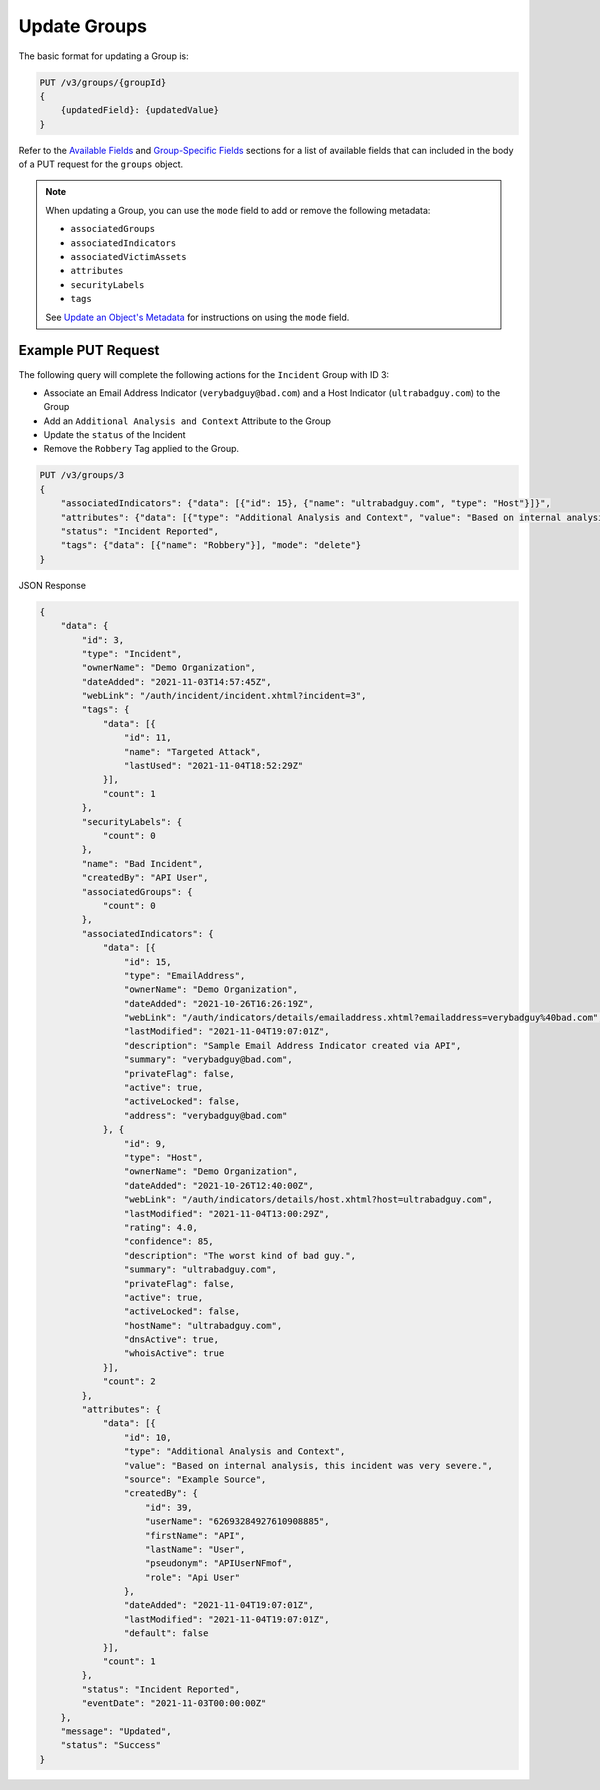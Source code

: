 Update Groups
-------------

The basic format for updating a Group is:

.. code::

    PUT /v3/groups/{groupId}
    {
        {updatedField}: {updatedValue}
    }

Refer to the `Available Fields <#available-fields>`_ and `Group-Specific Fields <#group-specific-fields>`_ sections for a list of available fields that can included in the body of a PUT request for the ``groups`` object.

.. note::
    When updating a Group, you can use the ``mode`` field to add or remove the following metadata:

    - ``associatedGroups``
    - ``associatedIndicators``
    - ``associatedVictimAssets``
    - ``attributes``
    - ``securityLabels``
    - ``tags``

    See `Update an Object's Metadata <https://docs.threatconnect.com/en/latest/rest_api/v3/update-metadata.html>`_ for instructions on using the ``mode`` field.

Example PUT Request
^^^^^^^^^^^^^^^^^^^^^

The following query will complete the following actions for the ``Incident`` Group with ID 3:

- Associate an Email Address Indicator (``verybadguy@bad.com``) and a Host Indicator (``ultrabadguy.com``) to the Group
- Add an ``Additional Analysis and Context`` Attribute to the Group
- Update the ``status`` of the Incident
- Remove the ``Robbery`` Tag applied to the Group.

.. code::

    PUT /v3/groups/3
    {
        "associatedIndicators": {"data": [{"id": 15}, {"name": "ultrabadguy.com", "type": "Host"}]}",
        "attributes": {"data": [{"type": "Additional Analysis and Context", "value": "Based on internal analysis, this incident was very severe.", "source": "Example Source"}]}",
        "status": "Incident Reported",
        "tags": {"data": [{"name": "Robbery"}], "mode": "delete"}
    }

JSON Response

.. code:: json

    {
        "data": {
            "id": 3,
            "type": "Incident",
            "ownerName": "Demo Organization",
            "dateAdded": "2021-11-03T14:57:45Z",
            "webLink": "/auth/incident/incident.xhtml?incident=3",
            "tags": {
                "data": [{
                    "id": 11,
                    "name": "Targeted Attack",
                    "lastUsed": "2021-11-04T18:52:29Z"
                }],
                "count": 1
            },
            "securityLabels": {
                "count": 0
            },
            "name": "Bad Incident",
            "createdBy": "API User",
            "associatedGroups": {
                "count": 0
            },
            "associatedIndicators": {
                "data": [{
                    "id": 15,
                    "type": "EmailAddress",
                    "ownerName": "Demo Organization",
                    "dateAdded": "2021-10-26T16:26:19Z",
                    "webLink": "/auth/indicators/details/emailaddress.xhtml?emailaddress=verybadguy%40bad.com",
                    "lastModified": "2021-11-04T19:07:01Z",
                    "description": "Sample Email Address Indicator created via API",
                    "summary": "verybadguy@bad.com",
                    "privateFlag": false,
                    "active": true,
                    "activeLocked": false,
                    "address": "verybadguy@bad.com"
                }, {
                    "id": 9,
                    "type": "Host",
                    "ownerName": "Demo Organization",
                    "dateAdded": "2021-10-26T12:40:00Z",
                    "webLink": "/auth/indicators/details/host.xhtml?host=ultrabadguy.com",
                    "lastModified": "2021-11-04T13:00:29Z",
                    "rating": 4.0,
                    "confidence": 85,
                    "description": "The worst kind of bad guy.",
                    "summary": "ultrabadguy.com",
                    "privateFlag": false,
                    "active": true,
                    "activeLocked": false,
                    "hostName": "ultrabadguy.com",
                    "dnsActive": true,
                    "whoisActive": true
                }],
                "count": 2
            },
            "attributes": {
                "data": [{
                    "id": 10,
                    "type": "Additional Analysis and Context",
                    "value": "Based on internal analysis, this incident was very severe.",
                    "source": "Example Source",
                    "createdBy": {
                        "id": 39,
                        "userName": "62693284927610908885",
                        "firstName": "API",
                        "lastName": "User",
                        "pseudonym": "APIUserNFmof",
                        "role": "Api User"
                    },
                    "dateAdded": "2021-11-04T19:07:01Z",
                    "lastModified": "2021-11-04T19:07:01Z",
                    "default": false
                }],
                "count": 1
            },
            "status": "Incident Reported",
            "eventDate": "2021-11-03T00:00:00Z"
        },
        "message": "Updated",
        "status": "Success"
    }
